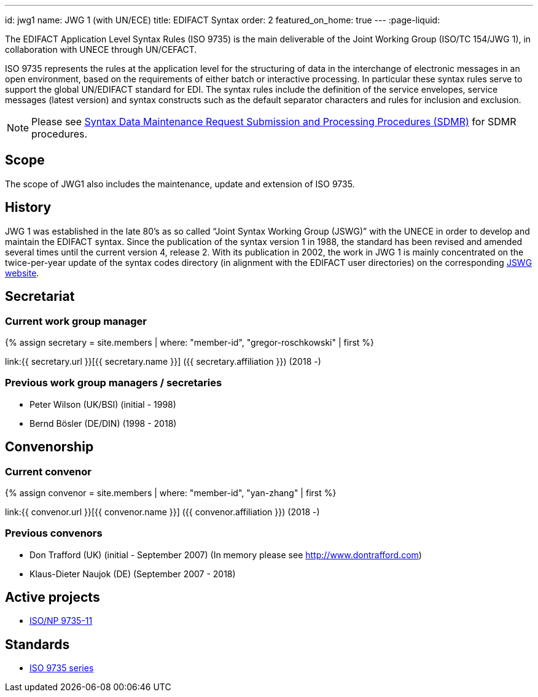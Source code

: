 ---
id: jwg1
name: JWG&nbsp;1 (with&nbsp;UN/ECE)
title: EDIFACT Syntax
order: 2
featured_on_home: true
---
:page-liquid:

The EDIFACT Application Level Syntax Rules (ISO 9735) is the main deliverable of the Joint Working Group (ISO/TC 154/JWG 1), in collaboration with UNECE through UN/CEFACT.

// more

ISO 9735 represents the rules at the application level for the structuring of data in the interchange of electronic messages in an open environment, based on the requirements of either batch or interactive processing. In particular these syntax rules serve to support the global UN/EDIFACT standard for EDI. The syntax rules include the definition of the service envelopes, service messages (latest version) and syntax constructs such as the default separator characters and rules for inclusion and exclusion.

NOTE: Please see link:/procedures/sdmr[Syntax Data Maintenance Request Submission and Processing Procedures (SDMR)] for SDMR procedures.

== Scope

The scope of JWG1 also includes the maintenance, update and extension
of ISO 9735.


== History

JWG 1 was established in the late 80's as so called "`Joint Syntax Working Group (JSWG)`" with the UNECE in order to develop and maintain the EDIFACT syntax. Since the publication of the syntax version 1 in 1988, the standard has been revised and amended several times until the current version 4, release 2. With its publication in 2002, the work in JWG 1 is mainly concentrated on the twice-per-year update of the syntax codes directory (in alignment with the EDIFACT user directories) on the corresponding https://www.gefeg.com/jswg/[JSWG website].


== Secretariat

=== Current work group manager

{% assign secretary = site.members | where: "member-id", "gregor-roschkowski" | first %}

link:{{ secretary.url }}[{{ secretary.name }}] ({{ secretary.affiliation }}) (2018 -)


=== Previous work group managers / secretaries

* Peter Wilson (UK/BSI) (initial - 1998)
* Bernd Bösler (DE/DIN) (1998 - 2018)


== Convenorship

=== Current convenor

{% assign convenor = site.members | where: "member-id", "yan-zhang" | first %}

link:{{ convenor.url }}[{{ convenor.name }}] ({{ convenor.affiliation }}) (2018 -)


=== Previous convenors

* Don Trafford (UK) (initial - September 2007) (In memory please
see http://www.dontrafford.com)

* Klaus-Dieter Naujok (DE) (September 2007 - 2018)

== Active projects

* link:/projects/iso-9735-11[ISO/NP 9735-11]


== Standards

* link:/standards/iso-9735[ISO 9735 series]
